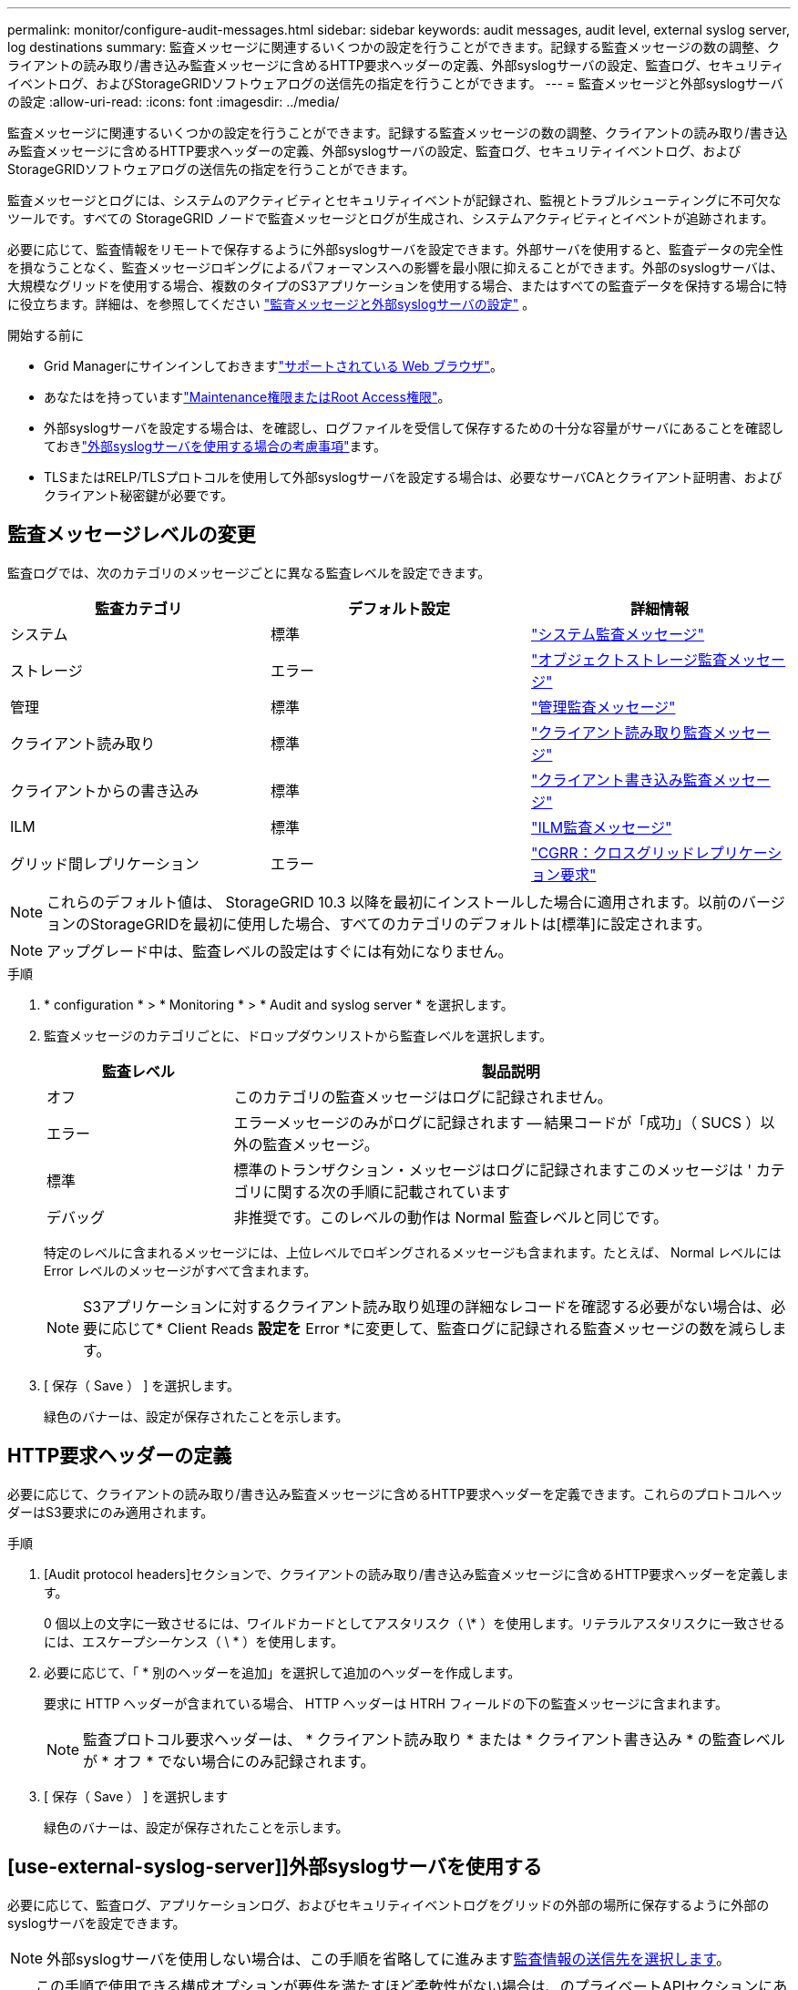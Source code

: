 ---
permalink: monitor/configure-audit-messages.html 
sidebar: sidebar 
keywords: audit messages, audit level, external syslog server, log destinations 
summary: 監査メッセージに関連するいくつかの設定を行うことができます。記録する監査メッセージの数の調整、クライアントの読み取り/書き込み監査メッセージに含めるHTTP要求ヘッダーの定義、外部syslogサーバの設定、監査ログ、セキュリティイベントログ、およびStorageGRIDソフトウェアログの送信先の指定を行うことができます。 
---
= 監査メッセージと外部syslogサーバの設定
:allow-uri-read: 
:icons: font
:imagesdir: ../media/


[role="lead"]
監査メッセージに関連するいくつかの設定を行うことができます。記録する監査メッセージの数の調整、クライアントの読み取り/書き込み監査メッセージに含めるHTTP要求ヘッダーの定義、外部syslogサーバの設定、監査ログ、セキュリティイベントログ、およびStorageGRIDソフトウェアログの送信先の指定を行うことができます。

監査メッセージとログには、システムのアクティビティとセキュリティイベントが記録され、監視とトラブルシューティングに不可欠なツールです。すべての StorageGRID ノードで監査メッセージとログが生成され、システムアクティビティとイベントが追跡されます。

必要に応じて、監査情報をリモートで保存するように外部syslogサーバを設定できます。外部サーバを使用すると、監査データの完全性を損なうことなく、監査メッセージロギングによるパフォーマンスへの影響を最小限に抑えることができます。外部のsyslogサーバは、大規模なグリッドを使用する場合、複数のタイプのS3アプリケーションを使用する場合、またはすべての監査データを保持する場合に特に役立ちます。詳細は、を参照してください link:../monitor/considerations-for-external-syslog-server.html["監査メッセージと外部syslogサーバの設定"] 。

.開始する前に
* Grid Managerにサインインしておきますlink:../admin/web-browser-requirements.html["サポートされている Web ブラウザ"]。
* あなたはを持っていますlink:../admin/admin-group-permissions.html["Maintenance権限またはRoot Access権限"]。
* 外部syslogサーバを設定する場合は、を確認し、ログファイルを受信して保存するための十分な容量がサーバにあることを確認しておきlink:../monitor/considerations-for-external-syslog-server.html["外部syslogサーバを使用する場合の考慮事項"]ます。
* TLSまたはRELP/TLSプロトコルを使用して外部syslogサーバを設定する場合は、必要なサーバCAとクライアント証明書、およびクライアント秘密鍵が必要です。




== 監査メッセージレベルの変更

監査ログでは、次のカテゴリのメッセージごとに異なる監査レベルを設定できます。

[cols="1a,1a,1a"]
|===
| 監査カテゴリ | デフォルト設定 | 詳細情報 


 a| 
システム
 a| 
標準
 a| 
link:../audit/system-audit-messages.html["システム監査メッセージ"]



 a| 
ストレージ
 a| 
エラー
 a| 
link:../audit/object-storage-audit-messages.html["オブジェクトストレージ監査メッセージ"]



 a| 
管理
 a| 
標準
 a| 
link:../audit/management-audit-message.html["管理監査メッセージ"]



 a| 
クライアント読み取り
 a| 
標準
 a| 
link:../audit/client-read-audit-messages.html["クライアント読み取り監査メッセージ"]



 a| 
クライアントからの書き込み
 a| 
標準
 a| 
link:../audit/client-write-audit-messages.html["クライアント書き込み監査メッセージ"]



 a| 
ILM
 a| 
標準
 a| 
link:../audit/ilm-audit-messages.html["ILM監査メッセージ"]



 a| 
グリッド間レプリケーション
 a| 
エラー
 a| 
link:../audit/cgrr-cross-grid-replication-request.html["CGRR：クロスグリッドレプリケーション要求"]

|===

NOTE: これらのデフォルト値は、 StorageGRID 10.3 以降を最初にインストールした場合に適用されます。以前のバージョンのStorageGRIDを最初に使用した場合、すべてのカテゴリのデフォルトは[標準]に設定されます。


NOTE: アップグレード中は、監査レベルの設定はすぐには有効になりません。

.手順
. * configuration * > * Monitoring * > * Audit and syslog server * を選択します。
. 監査メッセージのカテゴリごとに、ドロップダウンリストから監査レベルを選択します。
+
[cols="1a,3a"]
|===
| 監査レベル | 製品説明 


 a| 
オフ
 a| 
このカテゴリの監査メッセージはログに記録されません。



 a| 
エラー
 a| 
エラーメッセージのみがログに記録されます -- 結果コードが「成功」（ SUCS ）以外の監査メッセージ。



 a| 
標準
 a| 
標準のトランザクション・メッセージはログに記録されますこのメッセージは ' カテゴリに関する次の手順に記載されています



 a| 
デバッグ
 a| 
非推奨です。このレベルの動作は Normal 監査レベルと同じです。

|===
+
特定のレベルに含まれるメッセージには、上位レベルでロギングされるメッセージも含まれます。たとえば、 Normal レベルには Error レベルのメッセージがすべて含まれます。

+

NOTE: S3アプリケーションに対するクライアント読み取り処理の詳細なレコードを確認する必要がない場合は、必要に応じて* Client Reads *設定を* Error *に変更して、監査ログに記録される監査メッセージの数を減らします。

. [ 保存（ Save ） ] を選択します。
+
緑色のバナーは、設定が保存されたことを示します。





== HTTP要求ヘッダーの定義

必要に応じて、クライアントの読み取り/書き込み監査メッセージに含めるHTTP要求ヘッダーを定義できます。これらのプロトコルヘッダーはS3要求にのみ適用されます。

.手順
. [Audit protocol headers]セクションで、クライアントの読み取り/書き込み監査メッセージに含めるHTTP要求ヘッダーを定義します。
+
0 個以上の文字に一致させるには、ワイルドカードとしてアスタリスク（ \* ）を使用します。リテラルアスタリスクに一致させるには、エスケープシーケンス（ \ * ）を使用します。

. 必要に応じて、「 * 別のヘッダーを追加」を選択して追加のヘッダーを作成します。
+
要求に HTTP ヘッダーが含まれている場合、 HTTP ヘッダーは HTRH フィールドの下の監査メッセージに含まれます。

+

NOTE: 監査プロトコル要求ヘッダーは、 * クライアント読み取り * または * クライアント書き込み * の監査レベルが * オフ * でない場合にのみ記録されます。

. [ 保存（ Save ） ] を選択します
+
緑色のバナーは、設定が保存されたことを示します。





== [use-external-syslog-server]]外部syslogサーバを使用する

必要に応じて、監査ログ、アプリケーションログ、およびセキュリティイベントログをグリッドの外部の場所に保存するように外部のsyslogサーバを設定できます。


NOTE: 外部syslogサーバを使用しない場合は、この手順を省略してに進みます<<select-audit-information-destinations,監査情報の送信先を選択します>>。


TIP: この手順で使用できる構成オプションが要件を満たすほど柔軟性がない場合は、のプライベートAPIセクションにあるエンドポイントを使用して追加の構成オプションを適用できます `audit-destinations`。link:../admin/using-grid-management-api.html["Grid 管理 API"]たとえば、ノードのグループごとに異なるsyslogサーバを使用する場合は、APIを使用できます。



=== syslog情報の入力

外部syslogサーバの設定ウィザードにアクセスし、StorageGRIDが外部syslogサーバにアクセスするために必要な情報を入力します。

.手順
. 監査および syslog サーバページで、 * 外部 syslog サーバの設定 * を選択します。または、以前に外部syslogサーバを設定した場合は、*[外部syslogサーバの編集]*を選択します。
+
Configure external syslog serverウィザードが表示されます。

. ウィザードの* syslog情報の入力*ステップで、* Host *フィールドに外部syslogサーバの有効な完全修飾ドメイン名またはIPv4またはIPv6アドレスを入力します。
. 外部 syslog サーバのデスティネーションポートを入力します（ 1~65535 の整数で指定する必要があります）。デフォルトのポートは514です。
. 外部 syslog サーバへの監査情報の送信に使用するプロトコルを選択します。
+
TLS *または* RELP/TLS *を使用することを推奨します。これらのいずれかのオプションを使用するには、サーバ証明書をアップロードする必要があります。証明書を使用して、グリッドと外部 syslog サーバの間の接続を保護できます。詳細については、を参照してください link:../admin/using-storagegrid-security-certificates.html["セキュリティ証明書を管理する"]。

+
すべてのプロトコルオプションで、外部 syslog サーバによるサポートおよび設定が必要です。外部 syslog サーバと互換性のあるオプションを選択する必要があります。

+

NOTE: Reliable Event Logging Protocol (RELP) は、 syslog プロトコルの機能を拡張し、信頼性の高いイベントメッセージ配信を実現します。RELP を使用すると、外部 syslog サーバを再起動する必要がある場合に監査情報が失われないようにすることができます。

. 「 * Continue * 」を選択します。
. [[attach-certificate]* TLS *または* RELP/TLS *を選択した場合は、サーバCA証明書、クライアント証明書、およびクライアント秘密鍵をアップロードします。
+
.. 使用する証明書またはキーの [* 参照 ] を選択します。
.. 証明書またはキーファイルを選択します。
.. ファイルをアップロードするには、 * 開く * を選択します。
+
証明書またはキーファイル名の横に緑のチェックマークが表示され、正常にアップロードされたことを通知します。



. 「 * Continue * 」を選択します。




=== syslog の内容を管理します

外部syslogサーバに送信する情報を選択できます。

.手順
. ウィザードの* syslogコンテンツの管理*ステップで、外部syslogサーバに送信する監査情報の種類をそれぞれ選択します。
+
** *監査ログの送信*：StorageGRID イベントとシステムアクティビティを送信します
** *セキュリティイベントの送信*:許可されていないユーザーがサインインしようとしたときや、ユーザーがrootとしてサインインしようとしたときなど、セキュリティイベントを送信します
** *アプリケーションログを送信*：次のようなトラブルシューティングに役立つ情報を送信しますlink:../monitor/storagegrid-software-logs.html["StorageGRIDソフトウェアのログファイル"]。
+
*** `bycast-err.log`
*** `bycast.log`
*** `jaeger.log`
*** `nms.log`（管理ノードのみ）
*** `prometheus.log`
*** `raft.log`
*** `hagroups.log`


** *アクセスログを送信*：外部要求に対するHTTPアクセスログをGrid Manager、Tenant Manger、設定されているロードバランサエンドポイント、およびリモートシステムからのグリッドフェデレーション要求に送信します。


. ドロップダウンメニューを使用して、送信する監査情報のカテゴリごとに重大度とファシリティ（メッセージのタイプ）を選択します。
+
重大度とファシリティの値を設定すると、ログをカスタマイズ可能な方法で集約して分析を容易にすることができます。

+
.. [Severity]*では、*[Passthrough]*を選択するか、重大度値を0~7で選択します。
+
値を選択すると、選択した値がこのタイプのすべてのメッセージに適用されます。固定値で重大度を上書きすると、異なる重大度に関する情報が失われます。

+
[cols="1a,3a"]
|===
| 重大度 | 製品説明 


 a| 
パススルー
 a| 
外部syslogに送信される各メッセージの重大度は、ノードにローカルにログインしたときと同じになります。

*** 監査ログの場合、重大度は「info」です。
*** セキュリティイベントの場合、重大度の値はノード上のLinuxディストリビューションによって生成されます。
*** アプリケーションログの重大度は、問題の内容に応じて「info」と「notice」の間で異なります。たとえば、NTPサーバを追加してHAグループを設定すると値が「info」になり、SSMサービスまたはRSMサービスを意図的に停止すると値が「notice」になります。
*** アクセスログの場合、重大度は「info」です。




 a| 
0
 a| 
EMERGENCY ：システムが使用できない



 a| 
1
 a| 
ALERT ：早急に対処が必要です



 a| 
2
 a| 
Critical ：クリティカルな状態です



 a| 
3
 a| 
Error ：エラー状態



 a| 
4
 a| 
Warning ：警告状態です



 a| 
5
 a| 
通知：通常の状態だが重要な状態



 a| 
6
 a| 
INFORMATIONAL ：情報メッセージです



 a| 
7
 a| 
DEBUG ：デバッグレベルのメッセージ

|===
.. *Facilty*では、*Passthrough*を選択するか、0～23のファシリティ値を選択します。
+
値を選択すると、このタイプのすべてのメッセージに適用されます。固定値でファシリティを上書きすると、さまざまなファシリティに関する情報が失われます。

+
[cols="1a,3a"]
|===
| ファシリティ | 製品説明 


 a| 
パススルー
 a| 
外部syslogに送信される各メッセージのファシリティ値は、ノードにローカルにログインしたときと同じです。

*** 監査ログの場合、外部syslogサーバに送信されるファシリティは「local7」です。
*** セキュリティイベントの場合、ファシリティ値はノード上のLinuxディストリビューションによって生成されます。
*** アプリケーションログの場合、外部syslogサーバに送信されるアプリケーションログのファシリティ値は次のとおりです。
+
**** `bycast.log`:ユーザーまたはデーモン
**** `bycast-err.log`：user、daemon、local3、またはlocal4
**** `jaeger.log`：local2
**** `nms.log`: local3
**** `prometheus.log`：local4
**** `raft.log`: local5
**** `hagroups.log`：local6


*** アクセスログの場合、外部syslogサーバに送信されるファシリティは「local0」です。




 a| 
0
 a| 
kern （カーネルメッセージ）



 a| 
1
 a| 
ユーザ（ユーザレベルのメッセージ）



 a| 
2
 a| 
メール



 a| 
3
 a| 
デーモン（システムデーモン）



 a| 
4
 a| 
AUTH （セキュリティ / 認証メッセージ）



 a| 
5
 a| 
syslog （ syslogd で内部的に生成されるメッセージ）



 a| 
6
 a| 
LPR （ラインプリンタサブシステム）



 a| 
7
 a| 
News （ネットワークニュースサブシステム）



 a| 
8
 a| 
UUCP



 a| 
9
 a| 
cron クロックデーモン



 a| 
10
 a| 
セキュリティ（セキュリティ / 認可メッセージ）



 a| 
11
 a| 
FTP



 a| 
12
 a| 
NTP



 a| 
13
 a| 
logaudit （ログ監査）



 a| 
14
 a| 
logalert （ログアラート）



 a| 
15
 a| 
clock （ clock デーモン）



 a| 
16
 a| 
ローカル0



 a| 
17
 a| 
local1



 a| 
18
 a| 
local2



 a| 
19
 a| 
local3



 a| 
20
 a| 
local4



 a| 
21
 a| 
local5



 a| 
22
 a| 
local6



 a| 
23
 a| 
local7

|===


. 「 * Continue * 」を選択します。




=== テストメッセージを送信します

外部 syslog サーバの使用を開始する前に、グリッド内のすべてのノードが外部 syslog サーバにテストメッセージを送信するように要求する必要があります。外部 syslog サーバへのデータ送信にコミットする前に、これらのテストメッセージを使用してログ収集インフラ全体を検証する必要があります。


CAUTION: 外部syslogサーバがグリッド内の各ノードからテストメッセージを受信し、メッセージが想定どおりに処理されたことを確認するまでは、外部syslogサーバの設定を使用しないでください。

.手順
. 外部syslogサーバが適切に設定され、グリッド内のすべてのノードから監査情報を受信できることが確実であるためにテストメッセージを送信しない場合は、*[スキップして終了]*を選択します。
+
緑色のバナーは、設定が保存されたことを示します。

. それ以外の場合は、*テストメッセージを送信*（推奨）を選択します。
+
テスト結果は、テストを停止するまでページに継続的に表示されます。テストの実行中も、以前に設定した送信先に監査メッセージが引き続き送信されます。

. エラーが発生した場合は、修正して、もう一度 [ テストメッセージを送信する *] を選択します。
+
エラーの解決方法については、を参照してくださいlink:../troubleshoot/troubleshooting-syslog-server.html["外部 syslog サーバのトラブルシューティングを行います"]。

. すべてのノードがテストに合格したことを示す緑のバナーが表示されるまで待ちます。
. syslog サーバを調べて、テストメッセージが正常に受信および処理されているかどうかを確認します。
+

NOTE: UDP を使用している場合は、ログ収集インフラストラクチャ全体を確認します。UDP プロトコルでは、他のプロトコルと同様に厳しいエラー検出はできません。

. 「 * ストップ & フィニッシュ * 」を選択します。
+
監査および syslog サーバ * ページに戻ります。緑色のバナーは、syslogサーバの設定が保存されたことを示します。

+

NOTE: 外部syslogサーバを含むデスティネーションを選択するまで、StorageGRID監査情報は外部syslogサーバに送信されません。





== 監査情報の送信先を選択します

監査ログ、セキュリティイベントログ、およびの送信先を指定できますlink:../monitor/storagegrid-software-logs.html["StorageGRID ソフトウェアのログ"]。

[NOTE]
====
StorageGRIDはデフォルトでローカルノードの監査先に設定され、監査情報をに格納します `/var/local/log/localaudit.log`。

を使用する `/var/local/log/localaudit.log`と、Grid ManagerとTenant Managerの監査ログエントリがストレージノードに送信されることがあります。最新のエントリがあるノードを確認するには、コマンドを使用し `run-each-node --parallel "zgrep MGAU /var/local/log/localaudit.log | tail"`ます。

一部の送信先は、外部syslogサーバを設定した場合にのみ使用できます。

====
.手順
. [Audit and syslog server]ページで、監査情報の保存先を選択します。
+

TIP: *ローカルノードのみ*および*外部syslogサーバ*の方が一般的にパフォーマンスが向上します。

+
[cols="1a,2a"]
|===
| オプション | 製品説明 


 a| 
ローカルノードのみ（デフォルト）
 a| 
監査メッセージ、セキュリティイベントログ、およびアプリケーションログは管理ノードに送信されません。代わりに、それらはそれらを生成したノード（「ローカルノード」）にのみ保存されます。すべてのローカルノードで生成された監査情報はに格納されます `/var/local/log/localaudit.log`。

*注*：StorageGRIDは定期的にローカルログをローテーションで削除し、スペースを解放します。ノードのログファイルが 1GB に達すると、既存のファイルが保存され、新しいログファイルが開始されます。ログのローテーションの上限は 21 ファイルです。ログファイルの 22 番目のバージョンが作成されると、最も古いログファイルが削除されます。各ノードには平均約 20GB のログデータが格納されます。



 a| 
管理ノード/ローカルノード
 a| 
監査メッセージは管理ノード上の監査ログに送信され、セキュリティイベントログとアプリケーションログはそれらを生成したノードに格納されます。監査情報は次のファイルに格納されます。

** 管理ノード（プライマリおよび非プライマリ）： `/var/local/audit/export/audit.log`
** All nodes（すべてのノード）： `/var/local/log/localaudit.log`通常、ファイルが空であるか欠落しています。一部のメッセージの追加コピーなど、セカンダリ情報が含まれている場合があります。




 a| 
外部 syslog サーバ
 a| 
監査情報は外部syslogサーバに送信され、ローカルノードに保存され(`/var/local/log/localaudit.log`ます）。送信される情報の種類は、外部 syslog サーバの設定方法によって異なります。このオプションは、外部 syslog サーバを設定した場合にのみ有効になります。



 a| 
管理ノードと外部 syslog サーバ
 a| 
監査メッセージは(`/var/local/audit/export/audit.log`管理ノード上の監査ログに送信され、監査情報は外部syslogサーバに送信されてローカルノードに保存され(`/var/local/log/localaudit.log`ます）。送信される情報の種類は、外部 syslog サーバの設定方法によって異なります。このオプションは、外部 syslog サーバを設定した場合にのみ有効になります。

|===
. [ 保存（ Save ） ] を選択します。
+
警告メッセージが表示されます。

. [OK]*を選択して、監査情報の保存先を変更することを確認します。
+
緑色のバナーは、監査設定が保存されたことを示します。

+
選択した送信先に新しいログが送信されます。既存のログは現在の場所に残ります。


